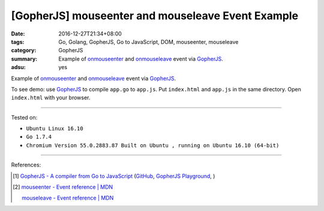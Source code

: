 [GopherJS] mouseenter and mouseleave Event Example
##################################################

:date: 2016-12-27T21:34+08:00
:tags: Go, Golang, GopherJS, Go to JavaScript, DOM, mouseenter, mouseleave
:category: GopherJS
:summary: Example of onmouseenter_ and onmouseleave_ event via GopherJS_.
:adsu: yes


Example of onmouseenter_ and onmouseleave_ event via GopherJS_.

.. show_github_file:: siongui userpages content/code/gopherjs-dom/src/mouseenter-mouseleave/index.html

.. show_github_file:: siongui userpages content/code/gopherjs-dom/src/mouseenter-mouseleave/app.go

To see demo: use GopherJS_ to compile ``app.go`` to ``app.js``. Put
``index.html`` and ``app.js`` in the same directory. Open ``index.html`` with
your browser.

----

Tested on:

- ``Ubuntu Linux 16.10``
- ``Go 1.7.4``
- ``Chromium Version 55.0.2883.87 Built on Ubuntu , running on Ubuntu 16.10 (64-bit)``

----

References:

.. [1] `GopherJS - A compiler from Go to JavaScript <http://www.gopherjs.org/>`_
       (`GitHub <https://github.com/gopherjs/gopherjs>`__,
       `GopherJS Playground <http://www.gopherjs.org/playground/>`_,
       |godoc|)

.. [2] `mouseenter - Event reference | MDN <https://developer.mozilla.org/en/docs/Web/Events/mouseenter>`_

       `mouseleave - Event reference | MDN <https://developer.mozilla.org/en-US/docs/Web/Events/mouseleave>`_


.. _GopherJS: http://www.gopherjs.org/
.. _DOM: https://www.google.com/search?q=DOM
.. _onmouseenter: https://developer.mozilla.org/en/docs/Web/Events/mouseenter
.. _onmouseleave: https://developer.mozilla.org/en/docs/Web/Events/mouseleave

.. |godoc| image:: https://godoc.org/github.com/gopherjs/gopherjs/js?status.png
   :target: https://godoc.org/github.com/gopherjs/gopherjs/js
